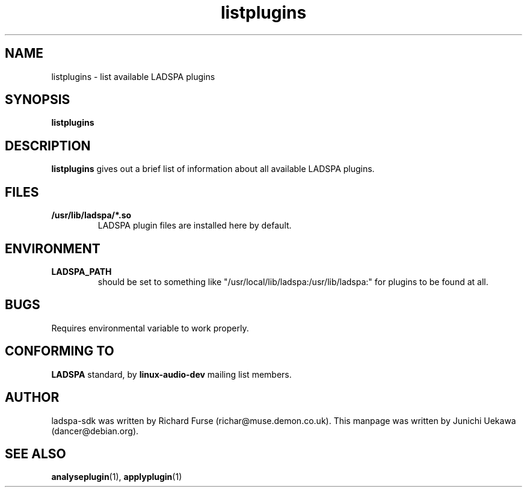 .TH listplugins 1 "2001 May 14" "ladspa-sdk" "Debian GNU/Linux"
.SH "NAME"
listplugins \- list available LADSPA plugins
.SH "SYNOPSIS"
.BI "listplugins"
.SH "DESCRIPTION"
.B listplugins
gives out a brief list of information about all available LADSPA
plugins.
.SH "FILES"
.TP
.B "/usr/lib/ladspa/*.so"
LADSPA plugin files are installed here by default.
.SH "ENVIRONMENT"
.TP
.B "LADSPA_PATH"
should be set to something like
"/usr/local/lib/ladspa:/usr/lib/ladspa:" for plugins to be found at
all.
.PP
.SH "BUGS"
Requires environmental variable to work properly.
.SH "CONFORMING TO"
.B "LADSPA"
standard, by 
.B "linux-audio-dev"
mailing list members.
.SH "AUTHOR"
ladspa-sdk was written by Richard Furse (richar@muse.demon.co.uk).
This manpage was written by Junichi Uekawa (dancer@debian.org).
.SH "SEE ALSO"
.BR "analyseplugin" "(1), " "applyplugin" "(1) "
